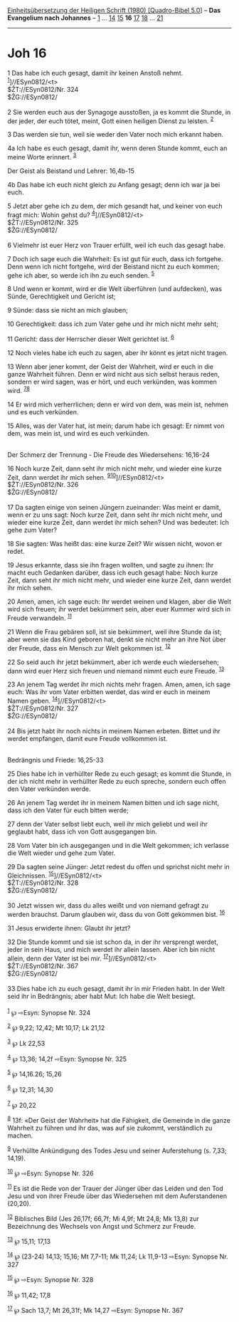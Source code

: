 :PROPERTIES:
:ID:       f3b1dc49-3d55-4b72-ba79-c8a912a6e539
:END:
<<navbar>>
[[../index.html][Einheitsübersetzung der Heiligen Schrift (1980)
[Quadro-Bibel 5.0]]] -- *Das Evangelium nach Johannes* --
[[file:Joh_1.html][1]] ... [[file:Joh_14.html][14]]
[[file:Joh_15.html][15]] *16* [[file:Joh_17.html][17]]
[[file:Joh_18.html][18]] ... [[file:Joh_21.html][21]]

--------------

* Joh 16
  :PROPERTIES:
  :CUSTOM_ID: joh-16
  :END:

<<verses>>

<<v1>>
1 Das habe ich euch gesagt, damit ihr keinen Anstoß nehmt.
^{[[#fn1][1]]}]//ESyn0812/<t>\\
$ŽT://ESyn0812/Nr. 324\\
$ŽG://ESyn0812/\\
\\

<<v2>>
2 Sie werden euch aus der Synagoge ausstoßen, ja es kommt die Stunde, in
der jeder, der euch tötet, meint, Gott einen heiligen Dienst zu leisten.
^{[[#fn2][2]]}

<<v3>>
3 Das werden sie tun, weil sie weder den Vater noch mich erkannt haben.

<<v4a>>
4a Ich habe es euch gesagt, damit ihr, wenn deren Stunde kommt, euch an
meine Worte erinnert. ^{[[#fn3][3]]}

<<v4b>>
**** Der Geist als Beistand und Lehrer: 16,4b-15
     :PROPERTIES:
     :CUSTOM_ID: der-geist-als-beistand-und-lehrer-164b-15
     :END:
4b Das habe ich euch nicht gleich zu Anfang gesagt; denn ich war ja bei
euch.

<<v5>>
5 Jetzt aber gehe ich zu dem, der mich gesandt hat, und keiner von euch
fragt mich: Wohin gehst du? ^{[[#fn4][4]]}]//ESyn0812/<t>\\
$ŽT://ESyn0812/Nr. 325\\
$ŽG://ESyn0812/\\
\\

<<v6>>
6 Vielmehr ist euer Herz von Trauer erfüllt, weil ich euch das gesagt
habe.

<<v7>>
7 Doch ich sage euch die Wahrheit: Es ist gut für euch, dass ich
fortgehe. Denn wenn ich nicht fortgehe, wird der Beistand nicht zu euch
kommen; gehe ich aber, so werde ich ihn zu euch senden. ^{[[#fn5][5]]}

<<v8>>
8 Und wenn er kommt, wird er die Welt überführen (und aufdecken), was
Sünde, Gerechtigkeit und Gericht ist;

<<v9>>
9 Sünde: dass sie nicht an mich glauben;

<<v10>>
10 Gerechtigkeit: dass ich zum Vater gehe und ihr mich nicht mehr seht;

<<v11>>
11 Gericht: dass der Herrscher dieser Welt gerichtet ist. ^{[[#fn6][6]]}

<<v12>>
12 Noch vieles habe ich euch zu sagen, aber ihr könnt es jetzt nicht
tragen.

<<v13>>
13 Wenn aber jener kommt, der Geist der Wahrheit, wird er euch in die
ganze Wahrheit führen. Denn er wird nicht aus sich selbst heraus reden,
sondern er wird sagen, was er hört, und euch verkünden, was kommen wird.
^{[[#fn7][7]][[#fn8][8]]}

<<v14>>
14 Er wird mich verherrlichen; denn er wird von dem, was mein ist,
nehmen und es euch verkünden.

<<v15>>
15 Alles, was der Vater hat, ist mein; darum habe ich gesagt: Er nimmt
von dem, was mein ist, und wird es euch verkünden.\\
\\

<<v16>>
**** Der Schmerz der Trennung - Die Freude des Wiedersehens: 16,16-24
     :PROPERTIES:
     :CUSTOM_ID: der-schmerz-der-trennung---die-freude-des-wiedersehens-1616-24
     :END:
16 Noch kurze Zeit, dann seht ihr mich nicht mehr, und wieder eine kurze
Zeit, dann werdet ihr mich sehen.
^{[[#fn9][9]][[#fn10][10]]}]//ESyn0812/<t>\\
$ŽT://ESyn0812/Nr. 326\\
$ŽG://ESyn0812/\\
\\

<<v17>>
17 Da sagten einige von seinen Jüngern zueinander: Was meint er damit,
wenn er zu uns sagt: Noch kurze Zeit, dann seht ihr mich nicht mehr, und
wieder eine kurze Zeit, dann werdet ihr mich sehen? Und was bedeutet:
Ich gehe zum Vater?

<<v18>>
18 Sie sagten: Was heißt das: eine kurze Zeit? Wir wissen nicht, wovon
er redet.

<<v19>>
19 Jesus erkannte, dass sie ihn fragen wollten, und sagte zu ihnen: Ihr
macht euch Gedanken darüber, dass ich euch gesagt habe: Noch kurze Zeit,
dann seht ihr mich nicht mehr, und wieder eine kurze Zeit, dann werdet
ihr mich sehen.

<<v20>>
20 Amen, amen, ich sage euch: Ihr werdet weinen und klagen, aber die
Welt wird sich freuen; ihr werdet bekümmert sein, aber euer Kummer wird
sich in Freude verwandeln. ^{[[#fn11][11]]}

<<v21>>
21 Wenn die Frau gebären soll, ist sie bekümmert, weil ihre Stunde da
ist; aber wenn sie das Kind geboren hat, denkt sie nicht mehr an ihre
Not über der Freude, dass ein Mensch zur Welt gekommen ist.
^{[[#fn12][12]]}

<<v22>>
22 So seid auch ihr jetzt bekümmert, aber ich werde euch wiedersehen;
dann wird euer Herz sich freuen und niemand nimmt euch eure Freude.
^{[[#fn13][13]]}

<<v23>>
23 An jenem Tag werdet ihr mich nichts mehr fragen. Amen, amen, ich sage
euch: Was ihr vom Vater erbitten werdet, das wird er euch in meinem
Namen geben. ^{[[#fn14][14]]}]//ESyn0812/<t>\\
$ŽT://ESyn0812/Nr. 327\\
$ŽG://ESyn0812/\\
\\

<<v24>>
24 Bis jetzt habt ihr noch nichts in meinem Namen erbeten. Bittet und
ihr werdet empfangen, damit eure Freude vollkommen ist.\\
\\

<<v25>>
**** Bedrängnis und Friede: 16,25-33
     :PROPERTIES:
     :CUSTOM_ID: bedrängnis-und-friede-1625-33
     :END:
25 Dies habe ich in verhüllter Rede zu euch gesagt; es kommt die Stunde,
in der ich nicht mehr in verhüllter Rede zu euch spreche, sondern euch
offen den Vater verkünden werde.

<<v26>>
26 An jenem Tag werdet ihr in meinem Namen bitten und ich sage nicht,
dass ich den Vater für euch bitten werde;

<<v27>>
27 denn der Vater selbst liebt euch, weil ihr mich geliebt und weil ihr
geglaubt habt, dass ich von Gott ausgegangen bin.

<<v28>>
28 Vom Vater bin ich ausgegangen und in die Welt gekommen; ich verlasse
die Welt wieder und gehe zum Vater.

<<v29>>
29 Da sagten seine Jünger: Jetzt redest du offen und sprichst nicht mehr
in Gleichnissen. ^{[[#fn15][15]]}]//ESyn0812/<t>\\
$ŽT://ESyn0812/Nr. 328\\
$ŽG://ESyn0812/\\
\\

<<v30>>
30 Jetzt wissen wir, dass du alles weißt und von niemand gefragt zu
werden brauchst. Darum glauben wir, dass du von Gott gekommen bist.
^{[[#fn16][16]]}

<<v31>>
31 Jesus erwiderte ihnen: Glaubt ihr jetzt?

<<v32>>
32 Die Stunde kommt und sie ist schon da, in der ihr versprengt werdet,
jeder in sein Haus, und mich werdet ihr allein lassen. Aber ich bin
nicht allein, denn der Vater ist bei mir.
^{[[#fn17][17]]}]//ESyn0812/<t>\\
$ŽT://ESyn0812/Nr. 367\\
$ŽG://ESyn0812/\\
\\

<<v33>>
33 Dies habe ich zu euch gesagt, damit ihr in mir Frieden habt. In der
Welt seid ihr in Bedrängnis; aber habt Mut: Ich habe die Welt besiegt.\\
\\

^{[[#fnm1][1]]} ℘ ⇨Esyn: Synopse Nr. 324

^{[[#fnm2][2]]} ℘ 9,22; 12,42; Mt 10,17; Lk 21,12

^{[[#fnm3][3]]} ℘ Lk 22,53

^{[[#fnm4][4]]} ℘ 13,36; 14,2f ⇨Esyn: Synopse Nr. 325

^{[[#fnm5][5]]} ℘ 14,16.26; 15,26

^{[[#fnm6][6]]} ℘ 12,31; 14,30

^{[[#fnm7][7]]} ℘ 20,22

^{[[#fnm8][8]]} 13f: «Der Geist der Wahrheit» hat die Fähigkeit, die
Gemeinde in die ganze Wahrheit zu führen und ihr das, was auf sie
zukommt, verständlich zu machen.

^{[[#fnm9][9]]} Verhüllte Ankündigung des Todes Jesu und seiner
Auferstehung (s. 7,33; 14,19).

^{[[#fnm10][10]]} ℘ ⇨Esyn: Synopse Nr. 326

^{[[#fnm11][11]]} Es ist die Rede von der Trauer der Jünger über das
Leiden und den Tod Jesu und von ihrer Freude über das Wiedersehen mit
dem Auferstandenen (20,20).

^{[[#fnm12][12]]} Biblisches Bild (Jes 26,17f; 66,7f; Mi 4,9f; Mt 24,8;
Mk 13,8) zur Bezeichnung des Wechsels von Angst und Schmerz zur Freude.

^{[[#fnm13][13]]} ℘ 15,11; 17,13

^{[[#fnm14][14]]} ℘ (23-24) 14,13; 15,16; Mt 7,7-11; Mk 11,24; Lk
11,9-13 ⇨Esyn: Synopse Nr. 327

^{[[#fnm15][15]]} ℘ ⇨Esyn: Synopse Nr. 328

^{[[#fnm16][16]]} ℘ 11,42; 17,8

^{[[#fnm17][17]]} ℘ Sach 13,7; Mt 26,31f; Mk 14,27 ⇨Esyn: Synopse Nr.
367
